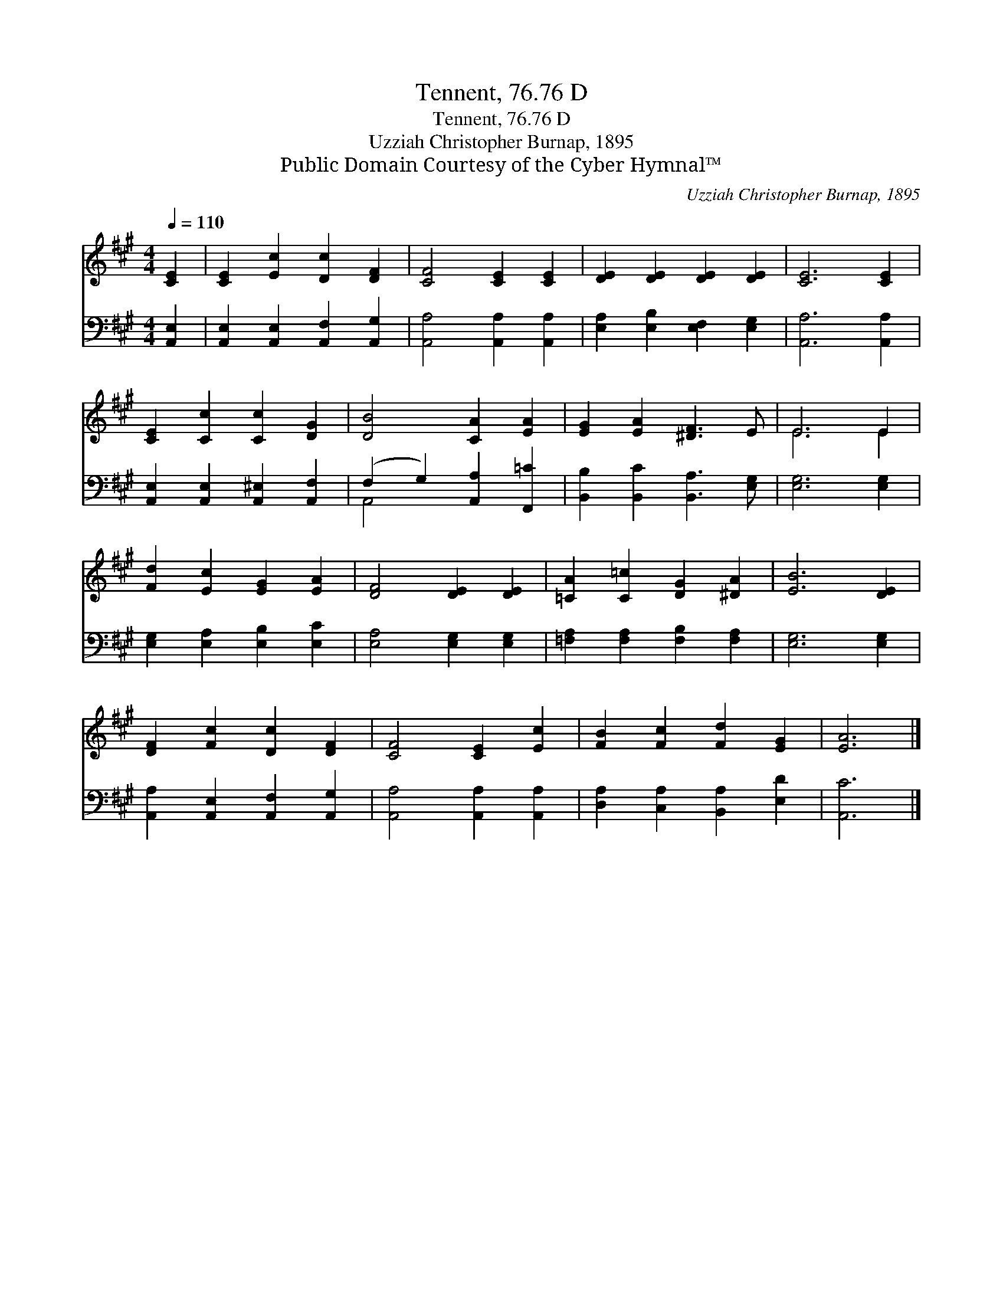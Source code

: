 X:1
T:Tennent, 76.76 D
T:Tennent, 76.76 D
T:Uzziah Christopher Burnap, 1895
T:Public Domain Courtesy of the Cyber Hymnal™
C:Uzziah Christopher Burnap, 1895
Z:Public Domain
Z:Courtesy of the Cyber Hymnal™
%%score ( 1 2 ) ( 3 4 )
L:1/8
Q:1/4=110
M:4/4
K:A
V:1 treble 
V:2 treble 
V:3 bass 
V:4 bass 
V:1
 [CE]2 | [CE]2 [Ec]2 [Dc]2 [DF]2 | [CF]4 [CE]2 [CE]2 | [DE]2 [DE]2 [DE]2 [DE]2 | [CE]6 [CE]2 | %5
 [CE]2 [Cc]2 [Cc]2 [DG]2 | [DB]4 [CA]2 [EA]2 | [EG]2 [EA]2 [^DF]3 E | E6 E2 | %9
 [Fd]2 [Ec]2 [EG]2 [EA]2 | [DF]4 [DE]2 [DE]2 | [=CA]2 [C=c]2 [DG]2 [^DA]2 | [EB]6 [DE]2 | %13
 [DF]2 [Fc]2 [Dc]2 [DF]2 | [CF]4 [CE]2 [Ec]2 | [FB]2 [Fc]2 [Fd]2 [EG]2 | [EA]6 |] %17
V:2
 x2 | x8 | x8 | x8 | x8 | x8 | x8 | x8 | E6 E2 | x8 | x8 | x8 | x8 | x8 | x8 | x8 | x6 |] %17
V:3
 [A,,E,]2 | [A,,E,]2 [A,,E,]2 [A,,F,]2 [A,,G,]2 | [A,,A,]4 [A,,A,]2 [A,,A,]2 | %3
 [E,A,]2 [E,B,]2 [E,F,]2 [E,G,]2 | [A,,A,]6 [A,,A,]2 | [A,,E,]2 [A,,E,]2 [A,,^E,]2 [A,,F,]2 | %6
 (F,2 G,2) [A,,A,]2 [F,,=C]2 | [B,,B,]2 [B,,C]2 [B,,A,]3 [E,G,] | [E,G,]6 [E,G,]2 | %9
 [E,G,]2 [E,A,]2 [E,B,]2 [E,C]2 | [E,A,]4 [E,G,]2 [E,G,]2 | [=F,A,]2 [F,A,]2 [F,B,]2 [F,A,]2 | %12
 [E,G,]6 [E,G,]2 | [A,,A,]2 [A,,E,]2 [A,,F,]2 [A,,G,]2 | [A,,A,]4 [A,,A,]2 [A,,A,]2 | %15
 [D,A,]2 [C,A,]2 [B,,A,]2 [E,D]2 | [A,,C]6 |] %17
V:4
 x2 | x8 | x8 | x8 | x8 | x8 | A,,4 x4 | x8 | x8 | x8 | x8 | x8 | x8 | x8 | x8 | x8 | x6 |] %17

